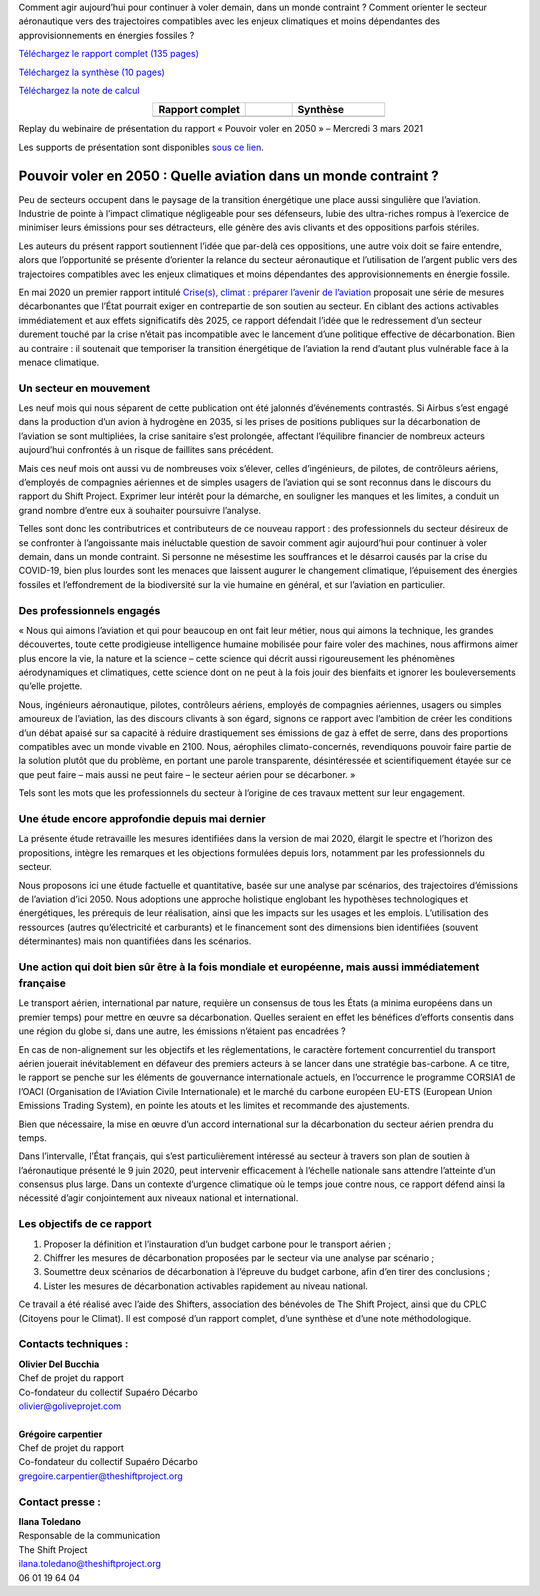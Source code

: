 .. title: Pouvoir voler en 2050
.. slug: pve2050
.. date: 2022-03-09 14:40:12 UTC+01:00
.. tags: 
.. category: 
.. link: 
.. description: 
.. type: text



.. raw:: html

   <div style="margin-bottom: 10px;">
   <a href="https://theshiftproject.org" target="_blank" ><i>The Shift Project</i></a> et le collectif Supaéro Décarbo (ancêtre de l’association Aéro Décarbo) ont publié mercredi 3 mars 2021 leur nouveau rapport sur la décarbonation du secteur aérien, « Pouvoir voler en 2050 : quelle aviation dans un monde contraint ? » Ce rapport faisait suite aux premiers travaux du Shift sur le sujet avec la publication en mai 2020 de « Crise(s), climat : préparer l’avenir de l’aviation ».
   </div>
  
Comment agir aujourd’hui pour continuer à voler demain, dans un monde contraint ? Comment orienter le secteur aéronautique vers des trajectoires compatibles avec les enjeux climatiques et moins dépendantes des approvisionnements en énergies fossiles ?

`Téléchargez le rapport complet (135 pages) <https://theshiftproject.org/wp-content/uploads/2021/12/TSP_AVIATION_RAPPORT_211116.pdf>`_

`Téléchargez la synthèse (10 pages) <https://theshiftproject.org/wp-content/uploads/2021/03/Pouvoir-voler-en-2050_Shift-Project_Synthese.pdf>`_

`Téléchargez la note de calcul <https://theshiftproject.org/wp-content/uploads/2021/07/Calculs-et-scenarios-Rapport-Aerien-TSPSD.xlsx>`_


.. list-table::
   :widths: 40 20 40
   :align: center

   * - **Rapport complet**
     - 
     - **Synthèse**
   * - .. image:: /images/pve2050-rapport.jpg
         :width: 200
         :alt: Couverture du rapport Pouvoir voler en 2050
         :align: center
         :target: https://theshiftproject.org/wp-content/uploads/2021/12/TSP_AVIATION_RAPPORT_211116.pdf
     - 
     - .. image:: /images/pve2050-synthese.jpg
         :width: 200
         :alt: Couverture de la synthèse du rapport Pouvoir voler en 2050
         :align: center
         :target: https://theshiftproject.org/wp-content/uploads/2021/03/Pouvoir-voler-en-2050_Shift-Project_Synthese.pdf


Replay du webinaire de présentation du rapport « Pouvoir voler en 2050 » – Mercredi 3 mars 2021

.. youtube:: u3nKE14K3fQ
   :align: center

Les supports de présentation sont disponibles `sous ce lien <https://bit.ly/3kVqmlS>`_.


Pouvoir voler en 2050 : Quelle aviation dans un monde contraint ?
#################################################################

Peu de secteurs occupent dans le paysage de la transition énergétique une place aussi singulière que l’aviation. Industrie de pointe à l’impact climatique négligeable pour ses défenseurs, lubie des ultra-riches rompus à l’exercice de minimiser leurs émissions pour ses détracteurs, elle génère des avis clivants et des oppositions parfois stériles.

Les auteurs du présent rapport soutiennent l’idée que par-delà ces oppositions, une autre voix doit se faire entendre, alors que l’opportunité se présente d’orienter la relance du secteur aéronautique et l’utilisation de l’argent public vers des trajectoires compatibles avec les enjeux climatiques et moins dépendantes des approvisionnements en énergie fossile.

En mai 2020 un premier rapport intitulé `Crise(s), climat : préparer l’avenir de l’aviation <https://theshiftproject.org/article/climat-preparer-avenir-aviation-propositions-shift-contreparties/>`_ proposait une série de mesures décarbonantes que l’État pourrait exiger en contrepartie de son soutien au secteur. En ciblant des actions activables immédiatement et aux effets significatifs dès 2025, ce rapport défendait l’idée que le redressement d’un secteur durement touché par la crise n’était pas incompatible avec le lancement d’une politique effective de décarbonation. Bien au contraire : il soutenait que temporiser la transition énergétique de l’aviation la rend d’autant plus vulnérable face à la menace climatique.

Un secteur en mouvement
***********************

Les neuf mois qui nous séparent de cette publication ont été jalonnés d’événements contrastés. Si Airbus s’est engagé dans la production d’un avion à hydrogène en 2035, si les prises de positions publiques sur la décarbonation de l’aviation se sont multipliées, la crise sanitaire s’est prolongée, affectant l’équilibre financier de nombreux acteurs aujourd’hui confrontés à un risque de faillites sans précédent.

Mais ces neuf mois ont aussi vu de nombreuses voix s’élever, celles d’ingénieurs, de pilotes, de contrôleurs aériens, d’employés de compagnies aériennes et de simples usagers de l’aviation qui se sont reconnus dans le discours du rapport du Shift Project. Exprimer leur intérêt pour la démarche, en souligner les manques et les limites, a conduit un grand nombre d’entre eux à souhaiter poursuivre l’analyse.

Telles sont donc les contributrices et contributeurs de ce nouveau rapport : des professionnels du secteur désireux de se confronter à l’angoissante mais inéluctable question de savoir comment agir aujourd’hui pour continuer à voler demain, dans un monde contraint. Si personne ne mésestime les souffrances et le désarroi causés par la crise du COVID-19, bien plus lourdes sont les menaces que laissent augurer le changement climatique, l’épuisement des énergies fossiles et l’effondrement de la biodiversité sur la vie humaine en général, et sur l’aviation en particulier.

Des professionnels engagés
**************************

« Nous qui aimons l’aviation et qui pour beaucoup en ont fait leur métier, nous qui aimons la technique, les grandes découvertes, toute cette prodigieuse intelligence humaine mobilisée pour faire voler des machines, nous affirmons aimer plus encore la vie, la nature et la science – cette science qui décrit aussi rigoureusement les phénomènes aérodynamiques et climatiques, cette science dont on ne peut à la fois jouir des bienfaits et ignorer les bouleversements qu’elle projette.

Nous, ingénieurs aéronautique, pilotes, contrôleurs aériens, employés de compagnies aériennes, usagers ou simples amoureux de l’aviation, las des discours clivants à son égard, signons ce rapport avec l’ambition de créer les conditions d’un débat apaisé sur sa capacité à réduire drastiquement ses émissions de gaz à effet de serre, dans des proportions compatibles avec un monde vivable en 2100. Nous, aérophiles climato-concernés, revendiquons pouvoir faire partie de la solution plutôt que du problème, en portant une parole transparente, désintéressée et scientifiquement étayée sur ce que peut faire – mais aussi ne peut faire – le secteur aérien pour se décarboner. »

Tels sont les mots que les professionnels du secteur à l’origine de ces travaux mettent sur leur engagement.

Une étude encore approfondie depuis mai dernier
***********************************************

La présente étude retravaille les mesures identifiées dans la version de mai 2020, élargit le spectre et l’horizon des propositions, intègre les remarques et les objections formulées depuis lors, notamment par les professionnels du secteur.

Nous proposons ici une étude factuelle et quantitative, basée sur une analyse par scénarios, des trajectoires d’émissions de l’aviation d’ici 2050. Nous adoptions une approche holistique englobant les hypothèses technologiques et énergétiques, les prérequis de leur réalisation, ainsi que les impacts sur les usages et les emplois. L’utilisation des ressources (autres qu’électricité et carburants) et le financement sont des dimensions bien identifiées (souvent déterminantes) mais non quantifiées dans les scénarios.

Une action qui doit bien sûr être à la fois mondiale et européenne, mais aussi immédiatement française
******************************************************************************************************

Le transport aérien, international par nature, requière un consensus de tous les États (a minima européens dans un premier temps) pour mettre en œuvre sa décarbonation. Quelles seraient en effet les bénéfices d’efforts consentis dans une région du globe si, dans une autre, les émissions n’étaient pas encadrées ?

En cas de non-alignement sur les objectifs et les réglementations, le caractère fortement concurrentiel du transport aérien jouerait inévitablement en défaveur des premiers acteurs à se lancer dans une stratégie bas-carbone. A ce titre, le rapport se penche sur les éléments de gouvernance internationale actuels, en l’occurrence le programme CORSIA1 de l’OACI (Organisation de l‘Aviation Civile Internationale) et le marché du carbone européen EU-ETS (European Union Emissions Trading System), en pointe les atouts et les limites et recommande des ajustements.

Bien que nécessaire, la mise en œuvre d’un accord international sur la décarbonation du secteur aérien prendra du temps.

Dans l’intervalle, l’État français, qui s’est particulièrement intéressé au secteur à travers son plan de soutien à l’aéronautique présenté le 9 juin 2020, peut intervenir efficacement à l’échelle nationale sans attendre l’atteinte d’un consensus plus large. Dans un contexte d’urgence climatique où le temps joue contre nous, ce rapport défend ainsi la nécessité d’agir conjointement aux niveaux national et international.

Les objectifs de ce rapport
***************************

#. Proposer la définition et l’instauration d’un budget carbone pour le transport aérien ;
#. Chiffrer les mesures de décarbonation proposées par le secteur via une analyse par scénario ;
#. Soumettre deux scénarios de décarbonation à l’épreuve du budget carbone, afin d’en tirer des conclusions ;
#. Lister les mesures de décarbonation activables rapidement au niveau national.

Ce travail a été réalisé avec l’aide des Shifters, association des bénévoles de The Shift Project, ainsi que du CPLC (Citoyens pour le Climat). Il est composé d’un rapport complet, d’une synthèse et d’une note méthodologique.

Contacts techniques :
*********************

| **Olivier Del Bucchia** 
| Chef de projet du rapport
| Co-fondateur du collectif Supaéro Décarbo
| `olivier@goliveprojet.com <mailto:olivier@goliveprojet.com>`_
| 
| **Grégoire carpentier**
| Chef de projet du rapport
| Co-fondateur du collectif Supaéro Décarbo
| `gregoire.carpentier@theshiftproject.org <mailto:gregoire.carpentier@theshiftproject.org>`_

Contact presse :
****************

| **Ilana Toledano**
| Responsable de la communication
| The Shift Project
| `ilana.toledano@theshiftproject.org <mailto:ilana.toledano@theshiftproject.org>`_ 
| 06 01 19 64 04
